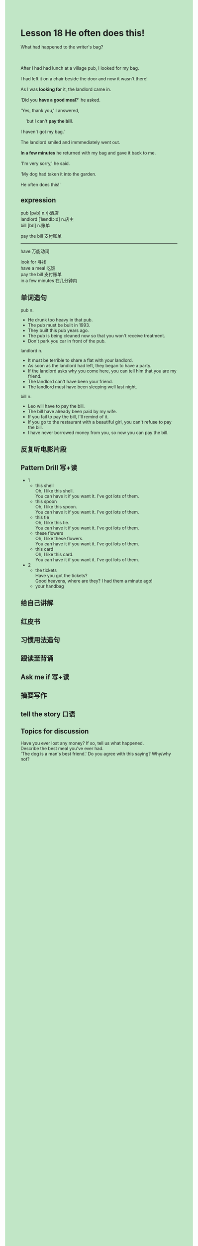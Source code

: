 #+OPTIONS: \n:t toc:nil num:nil html-postamble:nil
#+HTML_HEAD_EXTRA: <style>body {background: rgb(193, 230, 198) !important;}</style>
* Lesson 18 He often does this!
#+begin_verse
What had happened to the writer's bag?

After I had had lunch at a village pub, I looked for my bag.
I had left it on a chair beside the door and now it wasn't there!
As I was *looking for* it, the landlord came in.
'Did you *have a good meal*?' he asked.
'Yes, thank you,' I answered,
	'but I can't *pay the bill*.
I haven't got my bag.'
The landlord smiled and immmediately went out.
*In a few minutes* he returned with my bag and gave it back to me.
'I'm very sorry,' he said.
'My dog had taken it into the garden.
He often does this!'
#+end_verse
** expression
pub [pʌb] n.小酒店
landlord [ˈlændlɔːd] n.店主
bill [bɪl] n.账单

pay the bill 支付账单

--------------------
have 万能动词

look for 寻找
have a meal 吃饭
pay the bill 支付账单
in a few minutes 在几分钟内


** 单词造句
pub n.
- He drunk too heavy in that pub.
- The pub must be built in 1993.
- They built this pub years ago.
- The pub is being cleaned now so that you won't receive treatment.
- Don't park you car in front of the pub.
landlord n.
- It must be terrible to share a flat with your landlord.
- As soon as the landlord had left, they began to have a party.
- If the landlord asks why you come here, you can tell him that you are my friend.
- The landlord can't have been your friend.
- The landlord must have been sleeping well last night.
bill n.
- Leo will have to pay the bill.
- The bill have already been paid by my wife.
- If you fail to pay the bill, I'll remind of it.
- If you go to the restaurant with a beautiful girl, you can't refuse to pay the bill.
- I have never borrowed money from you, so now you can pay the bill.
** 反复听电影片段
** Pattern Drill 写+读
- 1
	- this shell
		Oh, I like this shell.
		You can have it if you want it. I've got lots of them.
	- this spoon
		Oh, I like this spoon.
		You can have it if you want it. I've got lots of them.
	- this tie
		Oh, I like this tie.
		You can have it if you want it. I've got lots of them.
	- these flowers
		Oh, I like these flowers.
		You can have it if you want it. I've got lots of them.
	- this card
		Oh, I like this card.
		You can have it if you want it. I've got lots of them.
- 2
	- the tickets
		Have you got the tickets?
		Good heavens, where are they? I had them a minute ago!
	- your handbag
** 给自己讲解
** 红皮书
** 习惯用法造句
** 跟读至背诵
** Ask me if 写+读
** 摘要写作
** tell the story 口语
** Topics for discussion
Have you ever lost any money? If so, tell us what happened.
Describe the best meal you've ever had.
'The dog is a man's best friend.' Do you agree with this saying? Why/why not?
